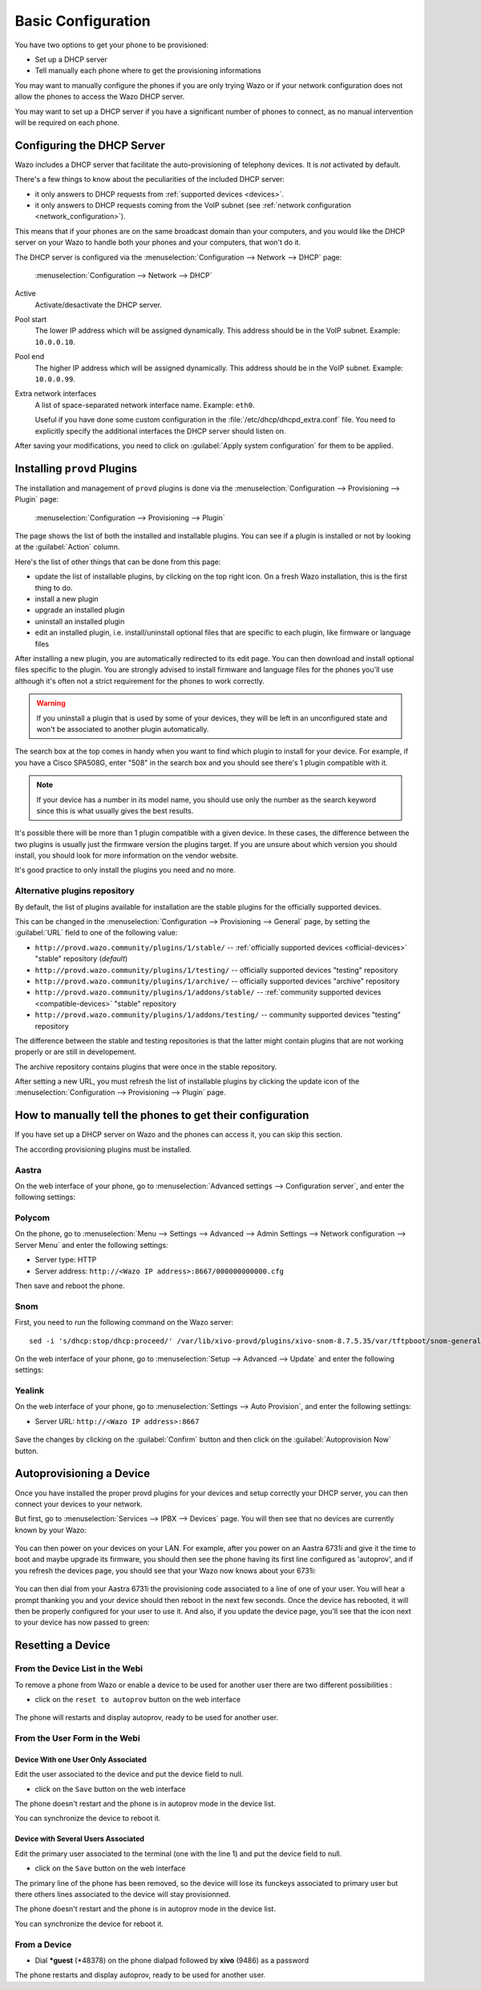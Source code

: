 *******************
Basic Configuration
*******************

You have two options to get your phone to be provisioned:

* Set up a DHCP server
* Tell manually each phone where to get the provisioning informations

You may want to manually configure the phones if you are only trying Wazo or if your network configuration does not allow the phones to access the Wazo DHCP server.

You may want to set up a DHCP server if you have a significant number of phones to connect, as no manual intervention will be required on each phone.

.. _dhcpd-config:

Configuring the DHCP Server
===========================

Wazo includes a DHCP server that facilitate the auto-provisioning of telephony devices.
It is *not* activated by default.

There's a few things to know about the peculiarities of the included DHCP server:

* it only answers to DHCP requests from :ref:`supported devices <devices>`.
* it only answers to DHCP requests coming from the VoIP subnet (see :ref:`network configuration <network_configuration>`).

This means that if your phones are on the same broadcast domain than your computers,
and you would like the DHCP server on your Wazo to handle both your phones and your
computers, that won't do it.

The DHCP server is configured via the :menuselection:`Configuration --> Network --> DHCP` page:

.. figure:: img/dhcp.png
   :scale: 85%

   :menuselection:`Configuration --> Network --> DHCP`

Active
   Activate/desactivate the DHCP server.

Pool start
   The lower IP address which will be assigned dynamically. This address should
   be in the VoIP subnet. Example: ``10.0.0.10``.

Pool end
   The higher IP address which will be assigned dynamically. This address should
   be in the VoIP subnet. Example: ``10.0.0.99``.

Extra network interfaces
   A list of space-separated network interface name. Example: ``eth0``.

   Useful if you have done some custom configuration in the :file:`/etc/dhcp/dhcpd_extra.conf`
   file. You need to explicitly specify the additional interfaces the DHCP server should
   listen on.

After saving your modifications, you need to click on :guilabel:`Apply system configuration`
for them to be applied.


.. _provd-plugins-mgmt:

Installing ``provd`` Plugins
============================

The installation and management of ``provd`` plugins is done via the
:menuselection:`Configuration --> Provisioning --> Plugin` page:

.. figure:: img/plugin.png
   :scale: 85%

   :menuselection:`Configuration --> Provisioning --> Plugin`

The page shows the list of both the installed and installable plugins. You can
see if a plugin is installed or not by looking at the :guilabel:`Action` column.

Here's the list of other things that can be done from this page:

* update the list of installable plugins, by clicking on the top right icon. On a fresh
  Wazo installation, this is the first thing to do.
* install a new plugin
* upgrade an installed plugin
* uninstall an installed plugin
* edit an installed plugin, i.e. install/uninstall optional files that are specific to each plugin, like
  firmware or language files

After installing a new plugin, you are automatically redirected to its edit page. You
can then download and install optional files specific to the plugin. You are strongly
advised to install firmware and language files for the phones you'll use although
it's often not a strict requirement for the phones to work correctly.

.. warning::
   If you uninstall a plugin that is used by some of your devices, they will be
   left in an unconfigured state and won't be associated to another plugin
   automatically.

The search box at the top comes in handy when you want to find which plugin to install
for your device. For example, if you have a Cisco SPA508G, enter "508" in the search box
and you should see there's 1 plugin compatible with it.

.. note::
   If your device has a number in its model name, you should use only the number as the search keyword
   since this is what usually gives the best results.

It's possible there will be more than 1 plugin compatible with a given device. In these cases,
the difference between the two plugins is usually just the firmware version the plugins target.
If you are unsure about which version you should install, you should look for more information
on the vendor website.

It's good practice to only install the plugins you need and no more.


.. _alternative-plugins-repo:

Alternative plugins repository
------------------------------

By default, the list of plugins available for installation are the stable plugins for the
officially supported devices.

This can be changed in the :menuselection:`Configuration --> Provisioning --> General`
page, by setting the :guilabel:`URL` field to one of the following value:

* ``http://provd.wazo.community/plugins/1/stable/`` -- :ref:`officially supported devices <official-devices>` "stable" repository (*default*)
* ``http://provd.wazo.community/plugins/1/testing/`` -- officially supported devices "testing" repository
* ``http://provd.wazo.community/plugins/1/archive/`` -- officially supported devices "archive" repository
* ``http://provd.wazo.community/plugins/1/addons/stable/`` -- :ref:`community supported devices <compatible-devices>` "stable" repository
* ``http://provd.wazo.community/plugins/1/addons/testing/`` -- community supported devices "testing" repository

The difference between the stable and testing repositories is that the latter might contain plugins
that are not working properly or are still in developement.

The archive repository contains plugins that were once in the stable repository.

After setting a new URL, you must refresh the list of installable plugins by clicking the update icon
of the :menuselection:`Configuration --> Provisioning --> Plugin` page.


How to manually tell the phones to get their configuration
==========================================================

If you have set up a DHCP server on Wazo and the phones can access it, you can skip this section.

The according provisioning plugins must be installed.


Aastra
------

On the web interface of your phone, go to :menuselection:`Advanced settings --> Configuration server`, and enter the following settings:

.. figure:: img/config_server_aastra.png


Polycom
-------

On the phone, go to :menuselection:`Menu --> Settings --> Advanced --> Admin Settings --> Network configuration --> Server Menu` and enter the following settings:

* Server type: HTTP
* Server address: ``http://<Wazo IP address>:8667/000000000000.cfg``

Then save and reboot the phone.


Snom
----

First, you need to run the following command on the Wazo server::

   sed -i 's/dhcp:stop/dhcp:proceed/' /var/lib/xivo-provd/plugins/xivo-snom-8.7.5.35/var/tftpboot/snom-general.xml

On the web interface of your phone, go to :menuselection:`Setup --> Advanced --> Update` and enter the following settings:

.. figure:: img/config_server_snom.png


Yealink
-------

On the web interface of your phone, go to :menuselection:`Settings --> Auto Provision`, and enter the following settings:

* Server URL: ``http://<Wazo IP address>:8667``

.. figure:: img/config_server_yealink.png

Save the changes by clicking on the :guilabel:`Confirm` button and then click on the :guilabel:`Autoprovision Now` button.


Autoprovisioning a Device
=========================

Once you have installed the proper provd plugins for your devices and setup correctly your
DHCP server, you can then connect your devices to your network.

But first, go to :menuselection:`Services --> IPBX --> Devices` page. You will then see that no
devices are currently known by your Wazo:

.. figure:: img/Autoprov_no_devices.png
   :scale: 85%

You can then power on your devices on your LAN. For example, after you power on an Aastra 6731i and
give it the time to boot and maybe upgrade its firmware, you should then see the phone having its first
line configured as 'autoprov', and if you refresh the devices page, you should see that your Wazo
now knows about your 6731i:

.. figure:: img/Autoprov_new_aastra_6731i.png
   :scale: 85%

You can then dial from your Aastra 6731i the provisioning code associated to a line of one of your user.
You will hear a prompt thanking you and your device should then reboot in the next few seconds.
Once the device has rebooted, it will then be properly configured for your user to use it. And also,
if you update the device page, you'll see that the icon next to your device has now passed to green:

.. figure:: img/Autoprov_cfg_aastra_6731i.png
   :scale: 85%


Resetting a Device
==================

From the Device List in the Webi
--------------------------------

To remove a phone from Wazo or enable a device to be used for another user there are two different
possibilities :

* click on the ``reset to autoprov`` button on the web interface

.. figure:: img/reset_autoprov.png

The phone will restarts and display autoprov, ready to be used for another user.


From the User Form in the Webi
------------------------------

Device With one User Only Associated
^^^^^^^^^^^^^^^^^^^^^^^^^^^^^^^^^^^^

Edit the user associated to the device and put the device field to null.

* click on the ``Save`` button on the web interface

The phone doesn't restart and the phone is in autoprov mode in the device list.

You can synchronize the device to reboot it.


Device with Several Users Associated
^^^^^^^^^^^^^^^^^^^^^^^^^^^^^^^^^^^^

Edit the primary user associated to the terminal (one with the line 1) and put the device field to null.

* click on the ``Save`` button on the web interface

The primary line of the phone has been removed, so the device will lose its funckeys associated
to primary user but there others lines associated to the device will stay provisionned.

The phone doesn't restart and the phone is in autoprov mode in the device list.

You can synchronize the device for reboot it.


.. _reset-to-autoprov-device:

From a Device
-------------

* Dial **\*guest** (\*48378) on the phone dialpad followed by **xivo** (9486) as a password

The phone restarts and display autoprov, ready to be used for another user.

